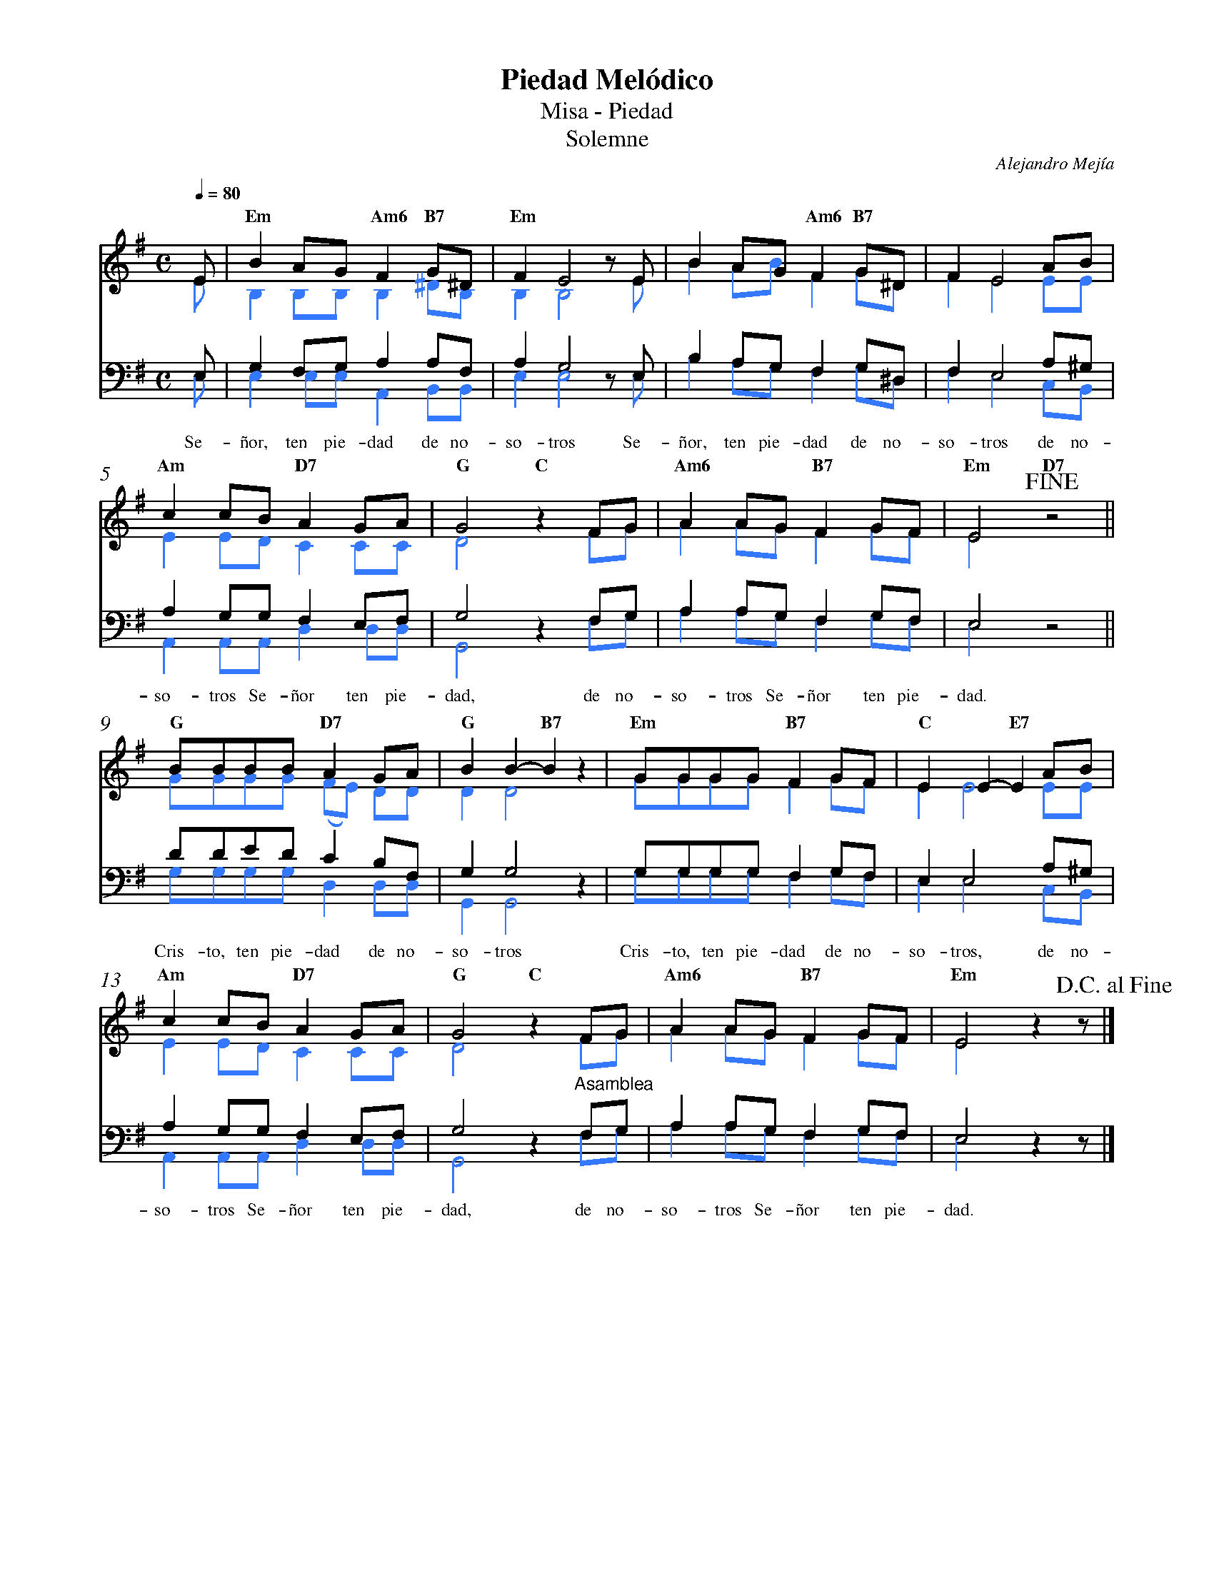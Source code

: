 %%MIDI program 74
%%topspace 0
%%composerspace 0
%%titlefont RomanBold 20
%%vocalfont Roman 12
%%composerfont RomanItalic 12
%%gchordfont RomanBold 12
%%tempofont RomanBold 12
%%measurenb 0
%%setbarnb 1
%leftmargin 0.8cm
%rightmargin 0.8cm

X:1
T:Piedad Melódico
T:Misa - Piedad
T:Solemne
C:Alejandro Mejía
S:
M:C
L:1/8
Q:1/4=80
K:G
% voice grouping
%%score (s a) (t b)
% voice properties
V:a octave=-1
V:t clef=bass octave=-1
V:b clef=bass octave=-1
% voice colors
[V:a]   [I:voicecolor #3377ff]
[V:b]   [I:voicecolor #3377ff]
%
%
[V:s]   E | "Em"B2AG "Am6"F2 "B7"G^D | "Em"F2 E4 zE        | B2AG "Am6"F2 "B7"G^D   | F2 E4 AB | 
[V:a]   e | B2BB B2 ^dB              | B2 B4 ze            | b2ab f2 g^d            | f2 e4 ee | 
%
[V:t]   E | G2FG A2AF         | A2 G4 zE | B2AG F2 G^D            | F2 E4 A^G | 
[V:b]   E | E2 EE A,2B,B,            | E2 E4 zE            | B2AG F2 G^D            | F2 E4 CB, |
w: Se-ñor, ten pie-dad de no-so-tros Se-ñor, ten pie-dad de no-so-tros de no-
%
%
[V:s]   "Am"c2cB "D7"A2GA | "G"G4 "C"z2FG         | "Am6"A2AG "B7"F2GF | "Em"E4 !fine! "D7"z4 ||
[V:a]   e2ed c2cc         | d4 z2fg               | a2ag f2gf          | e4 z4                ||
%
[V:t]   A2GG F2EF         | G4 z2FG    | A2AG F2GF          | E4 z4         ||
[V:b]   A,2A,A, D2DD      | G,4 z2FG              | A2AG F2GF          | E4 z4                ||
w: so-tros Se-ñor ten pie-dad, de no-so-tros Se-ñor ten pie-dad.
%
%
[V:s]   "G"BBBB "D7"A2GA    | "G"B2B2-"B7"B2z2 | "Em"GGGG "B7"F2GF | "C"E2E2-"E7"E2 AB  |
[V:a]   gggg (fe) dd        | d2 d4 z2         | gggg f2gf         | e2 e4 ee           |
%
[V:t]   dded c2BF | G2 G4 z2         | GGGG F2GF         | E2 E4 A^G          |
[V:b]   GGGG D2DD           | G,2 G,4 z2       | GGGG F2GF         | E2 E4 CB,          |
w: Cris-to, ten pie-dad de no-so-tros Cris-to, ten pie-dad de no-so-tros, de no-
%
%
[V:s]   "Am"c2cB "D7"A2GA | "G"G4 "C"z2FG      | "Am6"A2AG "B7"F2GF | "Em"E4 z2 z!D.C.alfine! |]
[V:a]   e2ed c2cc         | d4 z2fg            | a2ag f2gf          | e4 z2z                  |]
%
[V:t]   A2GG F2EF         | G4 z2"^Asamblea"FG | A2AG F2GF          | E4 z2z                  |]
[V:b]   A,2A,A, D2DD      | G,4 z2FG           | A2AG F2GF          | E4 z2z                  |]
w: so-tros Se-ñor ten pie-dad, de no-so-tros Se-ñor ten pie-dad.